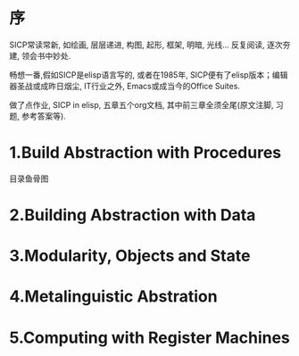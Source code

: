 # SICP-in-Elisp
* 序
SICP常读常新, 如绘画, 层层递进, 构图, 起形, 框架, 明暗, 光线...
反复阅读, 逐次夯建, 领会书中妙处.

畅想一番,假如SICP是elisp语言写的, 或者在1985年, SICP便有了elisp版本；编辑器圣战或成昨日烟尘, IT行业之外, Emacs或成当今的Office Suites.

做了点作业, SICP in elisp, 五章五个org文档, 其中前三章全须全尾(原文注脚, 习题, 参考答案等).

* 1.Build Abstraction with Procedures
目录鱼骨图
#+ATTR_HTML: :width 700px
[[file:./images/sicp-1.1-elements.jpeg]]

#+ATTR_HTML: :width 700px
 [[file:./images/sicp-1.2-procedures.jpeg]]

* 2.Building Abstraction with Data
#+ATTR_HTML: :width 700px
[[file:images/sicp-02-fishbone.jpeg]]

* 3.Modularity, Objects and State
#+ATTR_HTML: :width 700px
[[file:images/sicp-03.objects.jpeg]]
* 4.Metalinguistic Abstration
#+ATTR_HTML: :width 700px
[[file:images/sicp-04.metalinguistic.jpeg]]
* 5.Computing with Register Machines
#+ATTR_HTML: :width 700px
[[file:images/sicp-05.register-machine.jpeg]]
